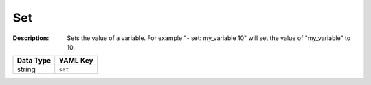 .. _#/properties/Actions/items/properties/Behaviours/definitions/behaviourDefinitionCommand/properties/set:

.. #/properties/Actions/items/properties/Behaviours/definitions/behaviourDefinitionCommand/properties/set

Set
===

:Description: Sets the value of a variable. For example "- set: my_variable 10" will set the value of "my_variable" to 10.

.. list-table::

   * - **Data Type**
     - **YAML Key**
   * - string
     - ``set``


